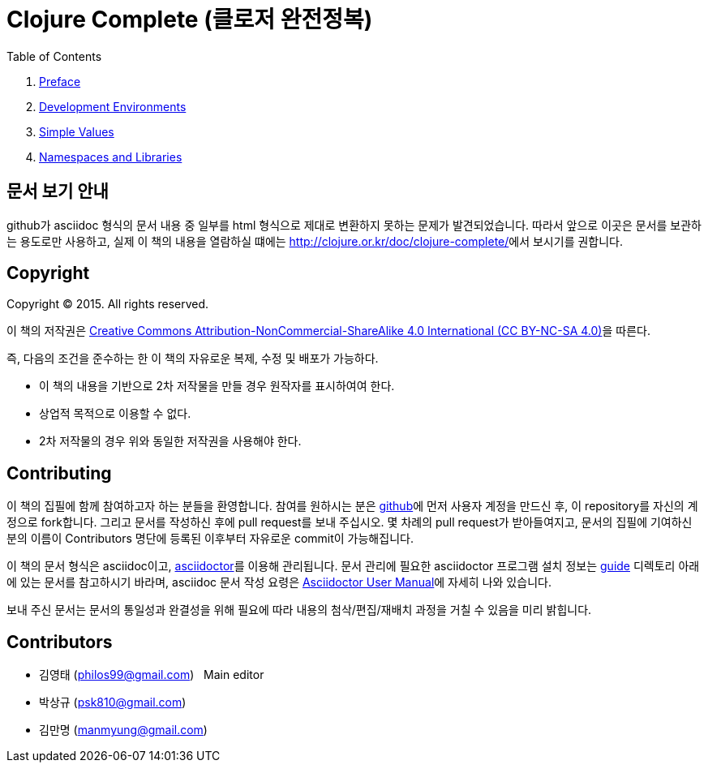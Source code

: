 = Clojure Complete (클로저 완전정복)
:bookseries: Clojure
:doctype: book
:source-language: clojure
:source-highlighter: coderay
//:stem: latexmath
:linkcss:
:icons: font
:imagesdir: ./img

//* Version: 2015-11-27

:leveloffset: 1

.Table of Contents
[sidebar]
****
. <<Preface/preface.html#, Preface>>
. <<Development-Environments/development-environments.html#, Development Environments>>
//. <<Leiningen/leiningen.html#, Leiningen>>
//. <<Start/start.html#, Start>>
. <<Simple-Values/simple-values.html#, Simple Values>>
//. <<Flow-Controls/flow-controls.html#, Flow Controls>>
//. <<Collections-and-Sequences/collections-and-sequences.html#, Collections and Sequences>>
//. <<Functions-and-Functional-Programming/functions-and-functional-programming.html#, Functions and Functional Programming>>
//. <<Destructuring/destructuring.html#, Destructuring>>
//. <<Recursions/recursions.html#, Recursions>>
//. <<Transducers/transducers.html#, Transducers>>
//. <<Java-Interoperability/java-interoperability.html#, Java Interoperability>>
//. <<Metadata/metadata.html#, Metadata>>
. <<Namespaces-and-Libraries/namespaces-and-libraries.html#, Namespaces and Libraries>>
//. <<State-Management-and-Parallel-Programming/state-management-and-parallel-programming.html#, State Management and Parallel Programming>>
//. <<Core-Async/core-async.html#, core//.async>>
//. <<Multimedthos-and-Hierarchies/multimedthos-and-hierarchies.html#, Multimedthos and Hierarchies>>
//. <<Protocols-Records-and-Types/protocols-records-and-types.html#, Protocols, Records and Types>>
//. <<Macros/macros.html#, Macros>>
//. <<Numerics-and-Mathematics/numerics-and-mathematics.html#, Numerics and Mathematics>>
//. <<Project-Management/project-management.html#, Project Management>>
//. <<Testing/testing.html#, Testing>>
//. <<Type-Checking/type-checking.html#, Type Checking>>
//. <<Database-Programming/database-programming.html#, Database Programming>>
//. <<Web-Programming/web-programming.html#, Web Programming>>
****

:leveloffset: 0

== [small]#문서 보기 안내#

github가 asciidoc 형식의 문서 내용 중 일부를 html 형식으로 제대로 변환하지 못하는 문제가
발견되었습니다. 따라서 앞으로 이곳은 문서를 보관하는 용도로만 사용하고, 실제 이 책의
내용을 열람하실 떄에는 http://clojure.or.kr/doc/clojure-complete/[]에서 보시기를 권합니다.


== [small]#Copyright#

Copyright (C) 2015. All rights reserved.

이 책의 저작권은 https://creativecommons.org/licenses/by-nc-sa/4.0/[Creative Commons Attribution-NonCommercial-ShareAlike 4.0 International (CC BY-NC-SA 4.0)]을 따른다.

즉, 다음의 조건을 준수하는 한 이 책의 자유로운 복제, 수정 및 배포가 가능하다.

* 이 책의 내용을 기반으로 2차 저작물을 만들 경우 원작자를 표시하여여 한다.
* 상업적 목적으로 이용할 수 없다.
* 2차 저작물의 경우 위와 동일한 저작권을 사용해야 한다.


== [small]#Contributing#

이 책의 집필에 함께 참여하고자 하는 분들을 환영합니다. 참여를 원하시는 분은
https://github.com/[github]에 먼저 사용자 계정을 만드신 후, 이 repository를 자신의
계정으로 fork합니다. 그리고 문서를 작성하신 후에 pull request를 보내 주십시오. 몇 차례의
pull request가 받아들여지고, 문서의 집필에 기여하신 분의 이름이 Contributors 명단에 등록된
이후부터 자유로운 commit이 가능해집니다.

이 책의 문서 형식은 asciidoc이고, http://asciidoctor.org/[asciidoctor]를 이용해
관리됩니다. 문서 관리에 필요한 asciidoctor 프로그램 설치 정보는 link:guide[] 디렉토리
아래에 있는 문서를 참고하시기 바라며, asciidoc 문서 작성 요령은
http://asciidoctor.org/docs/user-manual/[Asciidoctor User Manual]에 자세히 나와 있습니다.

보내 주신 문서는 문서의 통일성과 완결성을 위해 필요에 따라 내용의 첨삭/편집/재배치 과정을
거칠 수 있음을 미리 밝힙니다.


== [small]#Contributors#

* 김영태 (philos99@gmail.com) &nbsp; Main editor
* 박상규 (psk810@gmail.com)
* 김만명 (manmyung@gmail.com)